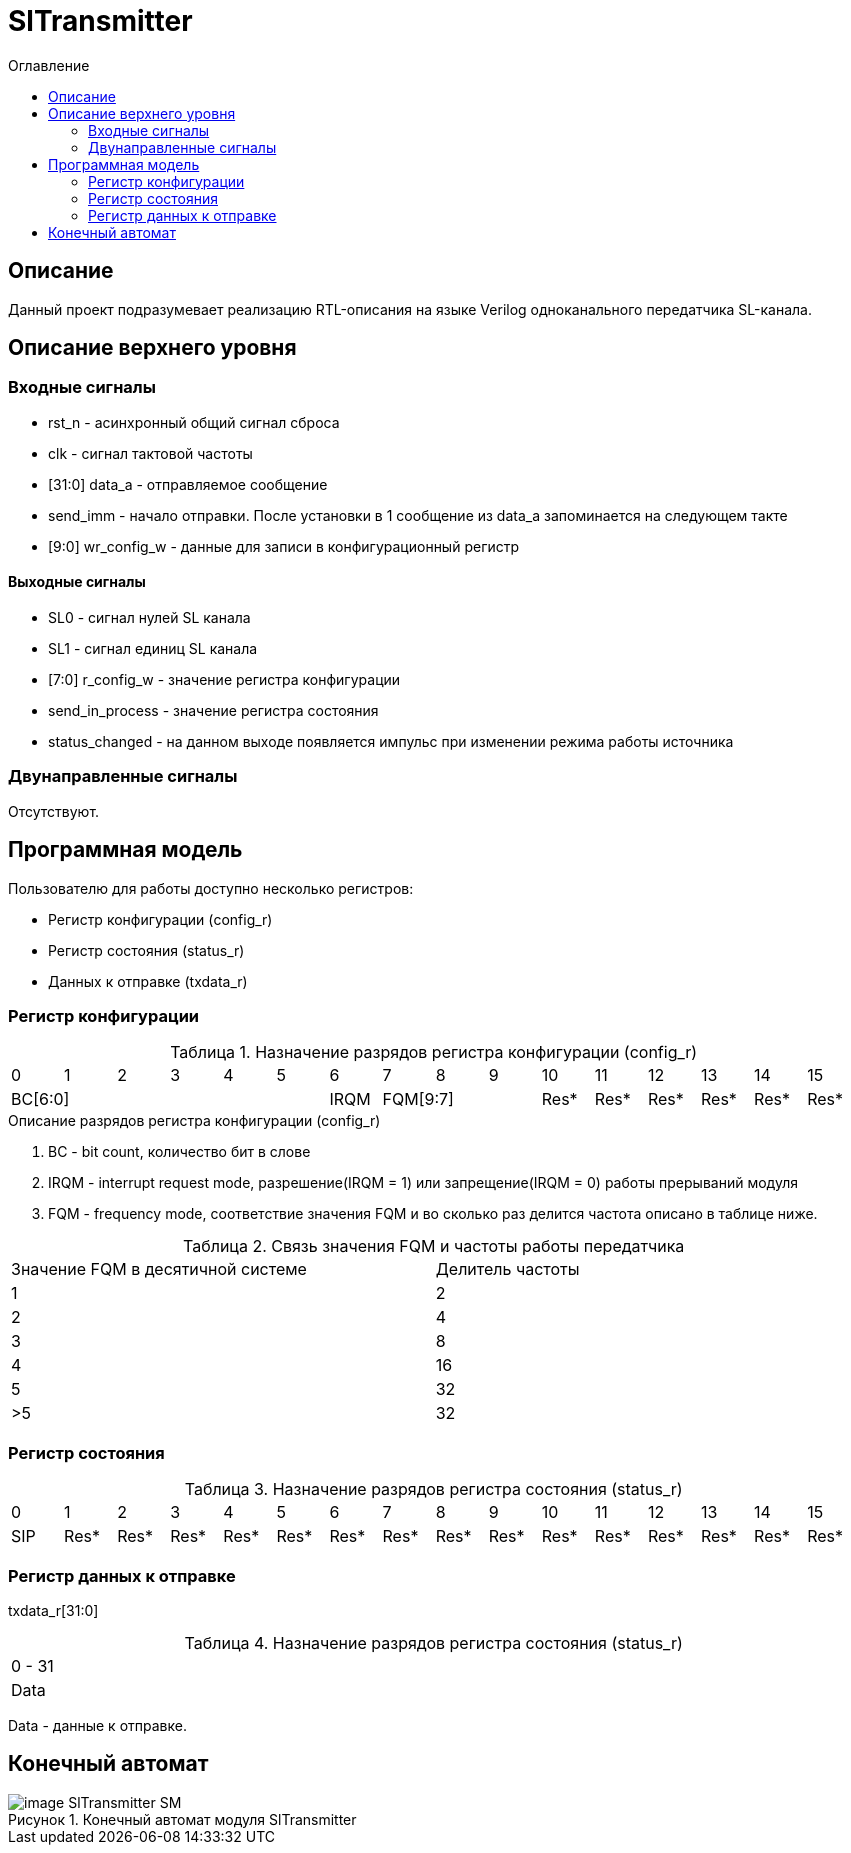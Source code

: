 = SlTransmitter
:Date:      31.01.2017
:Revision:  0.2
:toc:       right
:icons:     font
:source-highlighter: rouge
:table-caption:     Таблица
:listing-caption:   Код
:chapter-label:     Глава
:toc-title:         Оглавление
:version-label:     Версия
:figure-caption:    Рисунок
:imagesdir:         ./../img/

[[trans-main-description]]
== Описание
Данный проект подразумевает реализацию RTL-описания на языке Verilog одноканального передатчика SL-канала.

[[trans-top-level-description]]
== Описание верхнего уровня

[[trans-input-signals]]
=== Входные сигналы

* rst_n - асинхронный общий сигнал сброса
* clk - сигнал тактовой частоты
* [31:0] data_a - отправляемое сообщение
* send_imm - начало отправки. После установки в 1 сообщение из data_a запоминается на следующем такте
* [9:0] wr_config_w - данные для записи в конфигурационный регистр


[[trans-output-signals]]
==== Выходные сигналы

* SL0 - сигнал нулей SL канала
* SL1 - сигнал единиц SL канала
* [7:0] r_config_w - значение регистра конфигурации
* send_in_process - значение регистра состояния
* status_changed - на данном выходе появляется импульс при изменении режима работы источника

[[trans-inout-signals]]
=== Двунаправленные сигналы

Отсутствуют.


[[trans-programm-model]]
== Программная модель
Пользователю для работы доступно несколько регистров:

* Регистр конфигурации (config_r)
* Регистр состояния (status_r)
* Данных к отправке (txdata_r)




=== Регистр конфигурации

.Назначение разрядов регистра конфигурации  (config_r)
[cols="16*^", width=99%]
|===
   |0     |1 |2 |3 |4 |5  |6       |7    |8    |9     |10   |11   |12   |13   |14    |15
 6+|BC[6:0]               |IRQM  3+|FQM[9:7]          |Res* |Res* |Res* |Res* |Res*  |Res*
|===

.Описание разрядов регистра конфигурации (config_r)
. BC - bit count, количество бит в слове
. IRQM - interrupt request mode, разрешение(IRQM = 1) или запрещение(IRQM = 0) работы прерываний модуля
. FQM - frequency mode, соответствие значения FQM и во сколько раз делится частота описано в таблице ниже.

.Связь значения FQM и частоты работы передатчика
[cols="2*^", width=99%]
|===
|Значение FQM в десятичной системе     | Делитель частоты
|1                                     |2
|2                                     |4
|3                                     |8
|4                                     |16
|5                                     |32
|>5                                    |32
|===

=== Регистр состояния

.Назначение разрядов регистра состояния (status_r)
[cols="16*^", width=99%]
|===
|0     |1     |2    |3    |4    |5    |6    |7    |8    |9    |10   |11   |12   |13   |14   |15
|SIP   |Res*  |Res* |Res* |Res* |Res* |Res* |Res* |Res* |Res* |Res* |Res* |Res* |Res* |Res* |Res*
|===

=== Регистр данных к отправке
txdata_r[31:0]

.Назначение разрядов регистра состояния (status_r)
[cols="1*^", width=99%]
|===
|0 - 31
|Data
|===

Data - данные к отправке.


[[trans-state-machine]]
== Конечный автомат
image::image_SlTransmitter_SM.png[title="Конечный автомат модуля SlTransmitter", align="center"]
